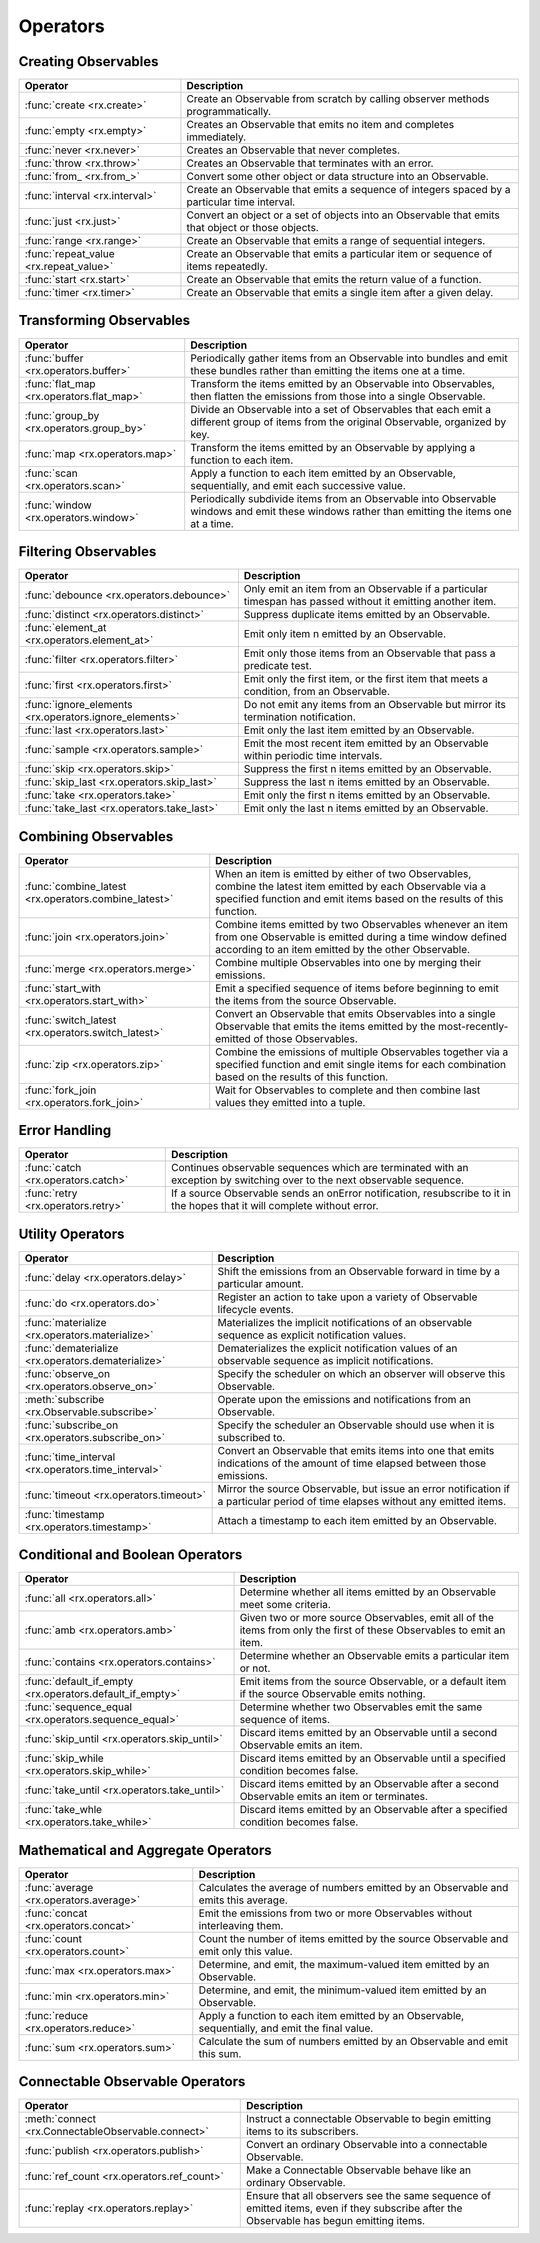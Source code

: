 .. _operators:

Operators
==========

Creating Observables
---------------------


======================================  ================================================
Operator                                            Description
======================================  ================================================
:func:`create <rx.create>`              Create an Observable from scratch by calling observer methods programmatically.
:func:`empty <rx.empty>`                Creates an Observable that emits no item and completes immediately.
:func:`never <rx.never>`                Creates an Observable that never completes.
:func:`throw <rx.throw>`                Creates an Observable that terminates with an error.
:func:`from_ <rx.from_>`                Convert some other object or data structure into an Observable.
:func:`interval <rx.interval>`          Create an Observable that emits a sequence of integers spaced by a particular time interval.
:func:`just <rx.just>`                  Convert an object or a set of objects into an Observable that emits that object or those objects.
:func:`range <rx.range>`                Create an Observable that emits a range of sequential integers.
:func:`repeat_value <rx.repeat_value>`  Create an Observable that emits a particular item or sequence of items repeatedly.
:func:`start <rx.start>`                Create an Observable that emits the return value of a function.
:func:`timer <rx.timer>`                Create an Observable that emits a single item after a given delay.
======================================  ================================================

Transforming Observables
------------------------

=========================================   ================================================
Operator                                                    Description
=========================================   ================================================
:func:`buffer <rx.operators.buffer>`        Periodically gather items from an Observable into bundles and emit these bundles rather than emitting the items one at a time.
:func:`flat_map <rx.operators.flat_map>`    Transform the items emitted by an Observable into Observables, then flatten the emissions from those into a single Observable.
:func:`group_by <rx.operators.group_by>`    Divide an Observable into a set of Observables that each emit a different group of items from the original Observable, organized by key.
:func:`map <rx.operators.map>`              Transform the items emitted by an Observable by applying a function to each item.
:func:`scan <rx.operators.scan>`            Apply a function to each item emitted by an Observable, sequentially, and emit each successive value.
:func:`window <rx.operators.window>`        Periodically subdivide items from an Observable into Observable windows and emit these windows rather than emitting the items one at a time.
=========================================   ================================================

Filtering Observables
----------------------

======================================================  ================================================
Operator                                                                Description
======================================================  ================================================
:func:`debounce <rx.operators.debounce>`                Only emit an item from an Observable if a particular timespan has passed without it emitting another item.
:func:`distinct <rx.operators.distinct>`                Suppress duplicate items emitted by an Observable.
:func:`element_at <rx.operators.element_at>`            Emit only item n emitted by an Observable.
:func:`filter <rx.operators.filter>`                    Emit only those items from an Observable that pass a predicate test.
:func:`first <rx.operators.first>`                      Emit only the first item, or the first item that meets a condition, from an Observable.
:func:`ignore_elements <rx.operators.ignore_elements>`  Do not emit any items from an Observable but mirror its termination notification.
:func:`last <rx.operators.last>`                        Emit only the last item emitted by an Observable.
:func:`sample <rx.operators.sample>`                    Emit the most recent item emitted by an Observable within periodic time intervals.
:func:`skip <rx.operators.skip>`                        Suppress the first n items emitted by an Observable.
:func:`skip_last <rx.operators.skip_last>`              Suppress the last n items emitted by an Observable.
:func:`take <rx.operators.take>`                        Emit only the first n items emitted by an Observable.
:func:`take_last <rx.operators.take_last>`              Emit only the last n items emitted by an Observable.
======================================================  ================================================

Combining Observables
----------------------

======================================================  ================================================
Operator                                                                    Description
======================================================  ================================================
:func:`combine_latest <rx.operators.combine_latest>`    When an item is emitted by either of two Observables, combine the latest item emitted by each Observable via a specified function and emit items based on the results of this function.
:func:`join <rx.operators.join>`                        Combine items emitted by two Observables whenever an item from one Observable is emitted during a time window defined according to an item emitted by the other Observable.
:func:`merge <rx.operators.merge>`                      Combine multiple Observables into one by merging their emissions.
:func:`start_with <rx.operators.start_with>`            Emit a specified sequence of items before beginning to emit the items from the source Observable.
:func:`switch_latest <rx.operators.switch_latest>`      Convert an Observable that emits Observables into a single Observable that emits the items emitted by the most-recently-emitted of those Observables.
:func:`zip <rx.operators.zip>`                          Combine the emissions of multiple Observables together via a specified function and emit single items for each combination based on the results of this function.
:func:`fork_join <rx.operators.fork_join>`              Wait for Observables to complete and then combine last values they emitted into a tuple.
======================================================  ================================================

Error Handling
---------------

======================================================  ================================================
Operator                                                                    Description
======================================================  ================================================
:func:`catch <rx.operators.catch>`                      Continues observable sequences which are terminated with an exception by switching over to the next observable sequence.
:func:`retry <rx.operators.retry>`                      If a source Observable sends an onError notification, resubscribe to it in the hopes that it will complete without error.
======================================================  ================================================

Utility Operators
------------------

======================================================  ================================================
Operator                                                                    Description
======================================================  ================================================
:func:`delay <rx.operators.delay>`                      Shift the emissions from an Observable forward in time by a particular amount.
:func:`do <rx.operators.do>`                            Register an action to take upon a variety of Observable lifecycle events.
:func:`materialize <rx.operators.materialize>`          Materializes the implicit notifications of an observable sequence as explicit notification values.
:func:`dematerialize <rx.operators.dematerialize>`      Dematerializes the explicit notification values of an observable sequence as implicit notifications.
:func:`observe_on <rx.operators.observe_on>`            Specify the scheduler on which an observer will observe this Observable.
:meth:`subscribe <rx.Observable.subscribe>`             Operate upon the emissions and notifications from an Observable.
:func:`subscribe_on <rx.operators.subscribe_on>`        Specify the scheduler an Observable should use when it is subscribed to.
:func:`time_interval <rx.operators.time_interval>`      Convert an Observable that emits items into one that emits indications of the amount of time elapsed between those emissions.
:func:`timeout <rx.operators.timeout>`                  Mirror the source Observable, but issue an error notification if a particular period of time elapses without any emitted items.
:func:`timestamp <rx.operators.timestamp>`              Attach a timestamp to each item emitted by an Observable.
======================================================  ================================================

Conditional and Boolean Operators
----------------------------------

==========================================================  ================================================
Operator                                                                        Description
==========================================================  ================================================
:func:`all <rx.operators.all>`                              Determine whether all items emitted by an Observable meet some criteria.
:func:`amb <rx.operators.amb>`                              Given two or more source Observables, emit all of the items from only the first of these Observables to emit an item.
:func:`contains <rx.operators.contains>`                    Determine whether an Observable emits a particular item or not.
:func:`default_if_empty <rx.operators.default_if_empty>`    Emit items from the source Observable, or a default item if the source Observable emits nothing.
:func:`sequence_equal <rx.operators.sequence_equal>`        Determine whether two Observables emit the same sequence of items.
:func:`skip_until <rx.operators.skip_until>`                Discard items emitted by an Observable until a second Observable emits an item.
:func:`skip_while <rx.operators.skip_while>`                Discard items emitted by an Observable until a specified condition becomes false.
:func:`take_until <rx.operators.take_until>`                Discard items emitted by an Observable after a second Observable emits an item or terminates.
:func:`take_whle <rx.operators.take_while>`                 Discard items emitted by an Observable after a specified condition becomes false.
==========================================================  ================================================

Mathematical and Aggregate Operators
-------------------------------------

=========================================   ================================================
Operator                                                    Description
=========================================   ================================================
:func:`average <rx.operators.average>`      Calculates the average of numbers emitted by an Observable and emits this average.
:func:`concat <rx.operators.concat>`        Emit the emissions from two or more Observables without interleaving them.
:func:`count <rx.operators.count>`          Count the number of items emitted by the source Observable and emit only this value.
:func:`max <rx.operators.max>`              Determine, and emit, the maximum-valued item emitted by an Observable.
:func:`min <rx.operators.min>`              Determine, and emit, the minimum-valued item emitted by an Observable.
:func:`reduce <rx.operators.reduce>`        Apply a function to each item emitted by an Observable, sequentially, and emit the final value.
:func:`sum <rx.operators.sum>`              Calculate the sum of numbers emitted by an Observable and emit this sum.
=========================================   ================================================

Connectable Observable Operators
---------------------------------

=====================================================   ================================================
Operator                                                                Description
=====================================================   ================================================
:meth:`connect <rx.ConnectableObservable.connect>`      Instruct a connectable Observable to begin emitting items to its subscribers.
:func:`publish <rx.operators.publish>`                  Convert an ordinary Observable into a connectable Observable.
:func:`ref_count <rx.operators.ref_count>`              Make a Connectable Observable behave like an ordinary Observable.
:func:`replay <rx.operators.replay>`                    Ensure that all observers see the same sequence of emitted items, even if they subscribe after the Observable has begun emitting items.
=====================================================   ================================================
